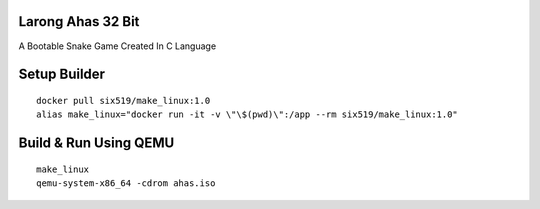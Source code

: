 Larong Ahas 32 Bit
==================

A Bootable Snake Game Created In C Language


Setup Builder
=============
::

    docker pull six519/make_linux:1.0
    alias make_linux="docker run -it -v \"\$(pwd)\":/app --rm six519/make_linux:1.0"

Build & Run Using QEMU
======================
::

    make_linux
    qemu-system-x86_64 -cdrom ahas.iso